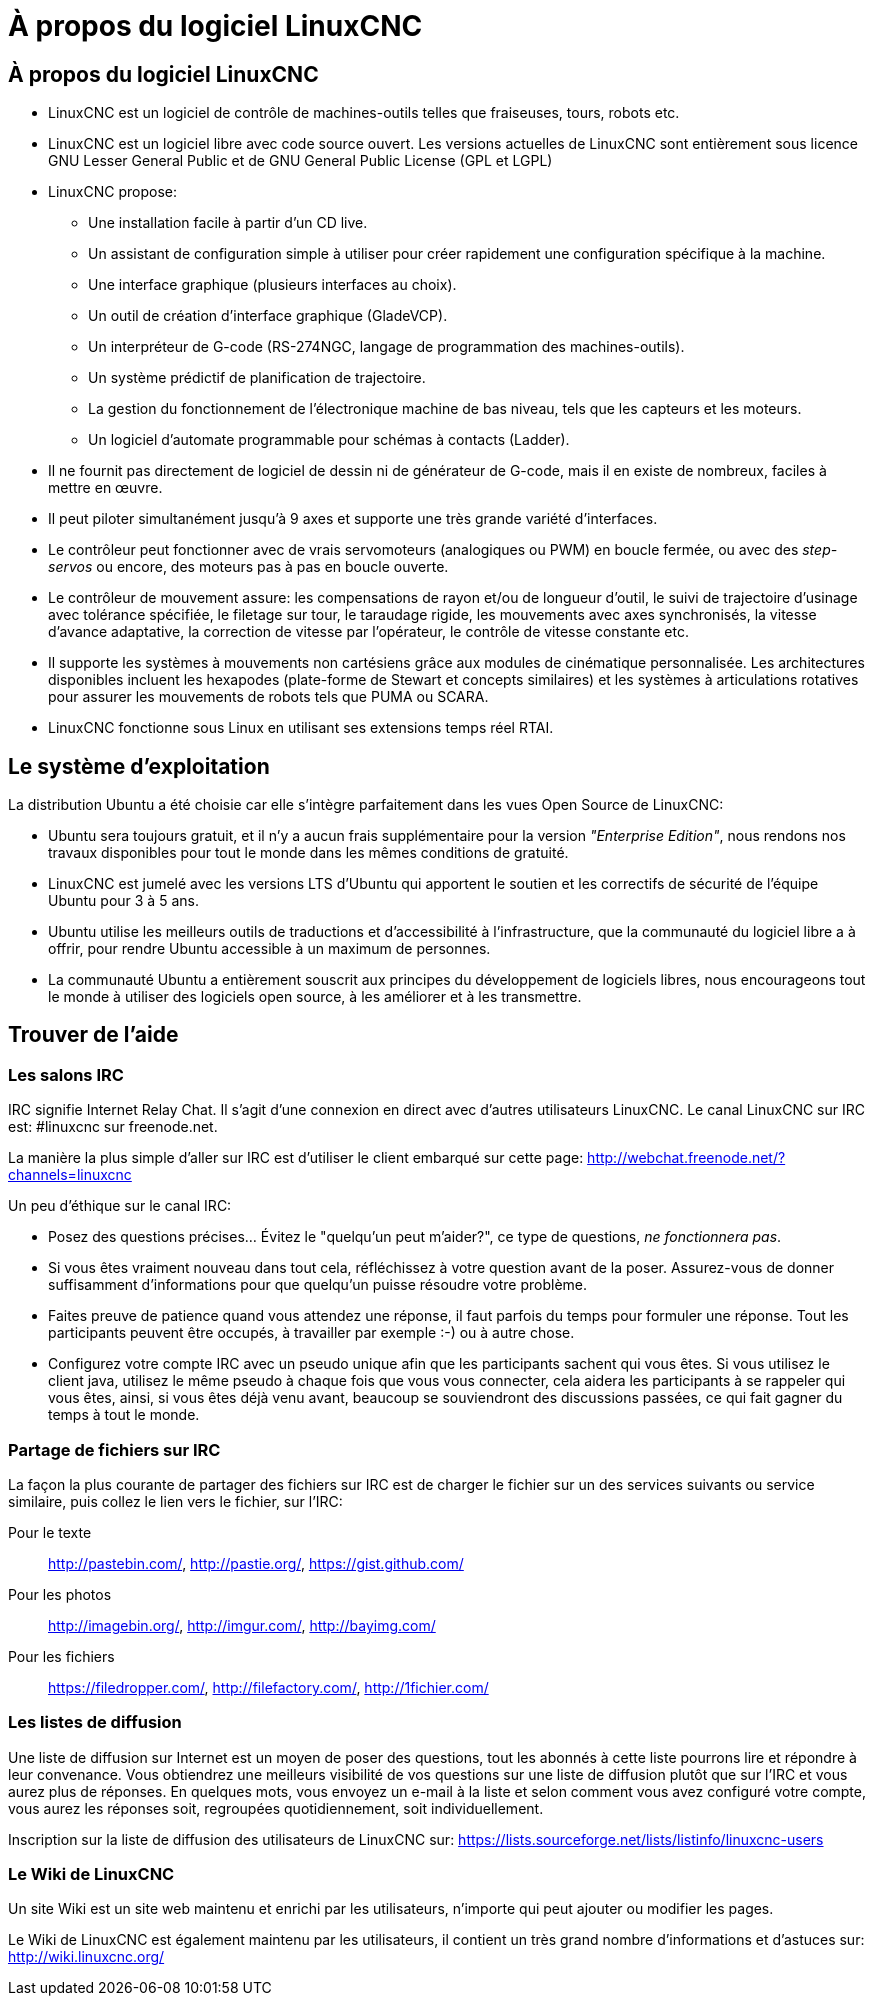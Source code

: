 ﻿:lang: fr

= À propos du logiciel LinuxCNC

== À propos du logiciel LinuxCNC

* LinuxCNC est un logiciel de contrôle de machines-outils telles que fraiseuses,
    tours, robots etc.
* LinuxCNC est un logiciel libre avec code source ouvert. Les versions actuelles
    de LinuxCNC sont entièrement sous licence GNU Lesser General Public et de GNU
    General Public License (GPL et LGPL)
* LinuxCNC propose:
** Une installation facile à partir d'un CD live.
** Un assistant de configuration simple à utiliser pour créer rapidement une
    configuration spécifique à la machine.
** Une interface graphique (plusieurs interfaces au choix).
** Un outil de création d'interface graphique (GladeVCP).
** Un interpréteur de G-code (RS-274NGC, langage de programmation des
    machines-outils).
** Un système prédictif de planification de trajectoire.
** La gestion du fonctionnement de l'électronique machine de bas niveau, tels
    que les capteurs et les moteurs.
** Un logiciel d'automate programmable pour schémas à contacts (Ladder).
* Il ne fournit pas directement de logiciel de dessin ni de générateur de G-code,
    mais il en existe de nombreux, faciles à mettre en œuvre.
* Il peut piloter simultanément jusqu'à 9 axes et supporte une très grande
    variété d'interfaces.
* Le contrôleur peut fonctionner avec de vrais servomoteurs (analogiques ou PWM)
    en boucle fermée, ou avec des _step-servos_ ou encore, des moteurs pas à pas
    en boucle ouverte.
* Le contrôleur de mouvement assure: les compensations de rayon et/ou de
    longueur d'outil, le suivi de trajectoire d'usinage avec tolérance spécifiée,
    le filetage sur tour, le taraudage rigide, les mouvements avec axes
    synchronisés, la vitesse d'avance adaptative, la correction de vitesse par
    l'opérateur, le contrôle de vitesse constante etc.
* Il supporte les systèmes à mouvements non cartésiens grâce aux modules de
    cinématique personnalisée.
    Les architectures disponibles incluent les hexapodes (plate-forme de Stewart
    et concepts similaires) et les systèmes à articulations rotatives pour
    assurer les mouvements de robots tels que PUMA ou SCARA.
* LinuxCNC fonctionne sous Linux en utilisant ses extensions temps réel RTAI.

== Le système d'exploitation

La distribution Ubuntu a été choisie car elle s'intègre parfaitement dans les
vues Open Source de LinuxCNC:

 - Ubuntu sera toujours gratuit, et il n'y a aucun frais supplémentaire pour la
    version  _"Enterprise Edition"_,
    nous rendons nos travaux disponibles pour  tout le monde dans les mêmes 
    conditions de gratuité.
 - LinuxCNC est jumelé avec les versions LTS d'Ubuntu qui apportent le soutien et 
    les correctifs de sécurité de l'équipe Ubuntu pour 3 à 5 ans.
 - Ubuntu utilise les meilleurs outils de traductions et d'accessibilité 
    à l'infrastructure, que la communauté du logiciel libre a à offrir, pour 
    rendre Ubuntu accessible à un maximum de personnes.
 - La communauté Ubuntu a entièrement souscrit aux principes du développement de 
    logiciels libres, nous encourageons tout le monde à utiliser des logiciels 
    open source, à les améliorer et à les transmettre.

[[sec:Trouver-aide]]
== Trouver de l'aide(((Trouver de l'aide)))

=== Les salons IRC

IRC signifie Internet Relay Chat.
Il s'agit d'une connexion en direct avec d'autres utilisateurs LinuxCNC.
Le canal LinuxCNC sur IRC est: #linuxcnc sur freenode.net.

La manière la plus simple d'aller sur IRC est d'utiliser 
le client embarqué sur cette page:
http://webchat.freenode.net/?channels=linuxcnc

Un peu d'éthique sur le canal IRC:

 - Posez des questions précises... Évitez le "quelqu'un peut m'aider?", 
   ce type de questions, _ne fonctionnera pas_. 
 - Si vous êtes vraiment nouveau dans tout cela, réfléchissez à votre question 
    avant de la poser. Assurez-vous de donner suffisamment d'informations pour 
    que quelqu'un puisse résoudre votre problème. 
 - Faites preuve de patience quand vous attendez une réponse, il faut parfois 
    du temps pour formuler une réponse. Tout les participants peuvent être 
    occupés, à travailler par exemple :-) ou à autre chose. 
 - Configurez votre compte IRC avec un pseudo unique afin que les participants 
    sachent qui vous êtes. Si vous utilisez le client java, utilisez le même 
    pseudo à chaque fois que vous  vous connecter, cela aidera les participants 
    à se rappeler qui vous êtes, ainsi, si vous êtes déjà venu avant, beaucoup 
    se souviendront des discussions passées, ce qui fait gagner du temps à tout
    le monde. 

=== Partage de fichiers sur IRC

La façon la plus courante de partager des fichiers sur IRC est de charger le 
fichier sur un des services suivants ou service similaire, puis collez le lien 
vers le fichier, sur l'IRC:

Pour le texte::
     http://pastebin.com/, http://pastie.org/, https://gist.github.com/

Pour les photos::
     http://imagebin.org/, http://imgur.com/, http://bayimg.com/

Pour les fichiers::
     https://filedropper.com/, http://filefactory.com/, http://1fichier.com/

=== Les listes de diffusion

Une liste de diffusion sur Internet est un moyen de poser des questions, 
tout les abonnés à cette liste pourrons lire et répondre à leur convenance. 
Vous obtiendrez une meilleurs visibilité de vos questions sur une liste 
de diffusion plutôt que sur l'IRC et vous aurez plus de réponses. 
En quelques mots, vous envoyez un e-mail à la liste et selon comment 
vous avez configuré votre compte, vous aurez les réponses soit, 
regroupées quotidiennement, soit individuellement.

Inscription sur la liste de diffusion des utilisateurs de LinuxCNC sur: 
https://lists.sourceforge.net/lists/listinfo/linuxcnc-users

=== Le Wiki de LinuxCNC

Un site Wiki est un site web maintenu et enrichi par les utilisateurs, 
n'importe qui peut ajouter ou modifier les pages. 

Le Wiki de LinuxCNC est également maintenu par les utilisateurs, 
il contient un très grand nombre d'informations et d'astuces sur: 
http://wiki.linuxcnc.org/


